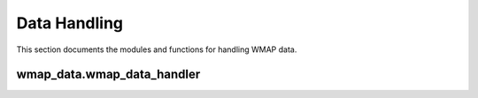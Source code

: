 Data Handling
=============

This section documents the modules and functions for handling WMAP data.

wmap_data.wmap_data_handler
--------------------------

.. py:module:: wmap_data.wmap_data_handler

.. py:function:: download_wmap_data(data_type='POWER_SPECTRUM', output_dir='wmap_data')

   Download WMAP data files from the official LAMBDA archive.

   :param data_type: Type of data to download ('POWER_SPECTRUM', 'ILC_MAP', or 'ANALYSIS_MASK')
   :type data_type: str
   :param output_dir: Directory to save downloaded data
   :type output_dir: str
   :return: Path to the downloaded file
   :rtype: str

.. py:function:: load_wmap_data(file_path)

   Load WMAP data from a file.

   :param file_path: Path to the WMAP data file
   :type file_path: str
   :return: Loaded data as a numpy array
   :rtype: numpy.ndarray

.. py:function:: preprocess_data(data, detrend=False, normalize=False, smooth=False, smooth_window=5)

   Preprocess the data with optional detrending, normalization, and smoothing.

   :param data: Input data array
   :type data: numpy.ndarray
   :param detrend: Whether to remove linear trend
   :type detrend: bool
   :param normalize: Whether to normalize the data
   :type normalize: bool
   :param smooth: Whether to apply smoothing
   :type smooth: bool
   :param smooth_window: Window size for smoothing
   :type smooth_window: int
   :return: Preprocessed data
   :rtype: numpy.ndarray

.. py:function:: align_datasets(dataset1, dataset2)

   Align two datasets to ensure they cover the same multipole range.

   :param dataset1: First dataset
   :type dataset1: numpy.ndarray
   :param dataset2: Second dataset
   :type dataset2: numpy.ndarray
   :return: Tuple of aligned datasets
   :rtype: tuple
